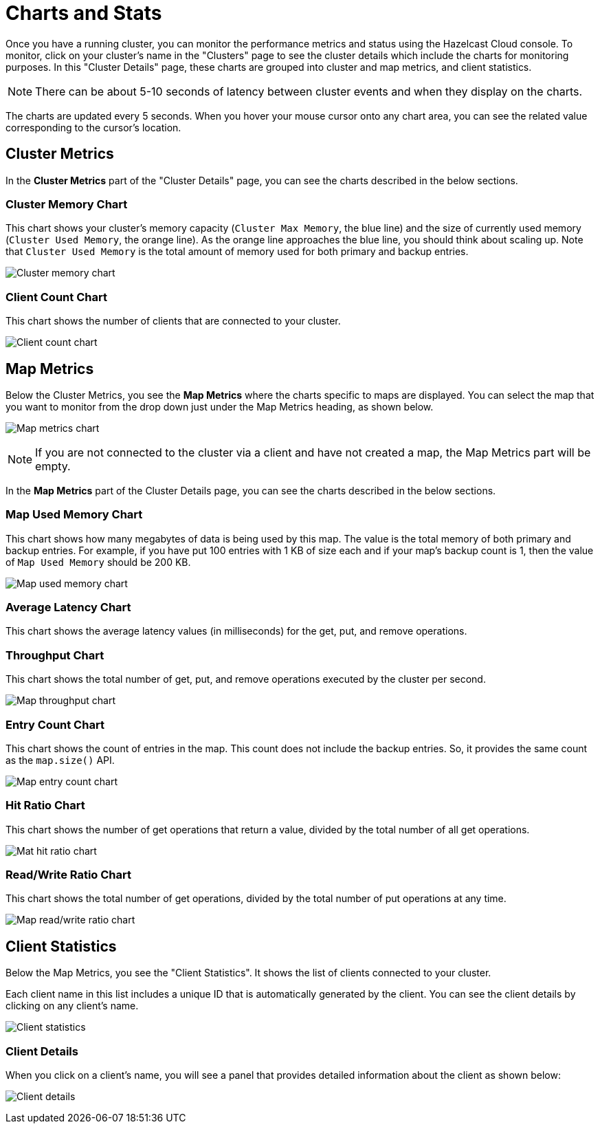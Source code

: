 = Charts and Stats

Once you have a running cluster, you can monitor the performance metrics and status using the Hazelcast Cloud console. To monitor, click on your cluster's name in the "Clusters" page to see the cluster details which include the charts for monitoring purposes. In this "Cluster Details" page, these charts are grouped into cluster and map metrics, and client statistics.

NOTE: There can be about 5-10 seconds of latency between cluster events and when they display on the charts.

The charts are updated every 5 seconds. When you hover your mouse cursor onto any chart area, you can see the related value corresponding to the cursor's location.

== Cluster Metrics

In the *Cluster Metrics* part of the "Cluster Details" page, you can see the charts described in the below sections.

=== Cluster Memory Chart

This chart shows your cluster's memory capacity (`Cluster Max Memory`, the blue line) and the size of currently used memory (`Cluster Used Memory`, the orange line). As the orange line approaches the blue line, you should think about scaling up. Note that `Cluster Used Memory` is the total amount of memory used for both primary and backup entries. 

image:cluster-memory-chart.png[Cluster memory chart]

=== Client Count Chart

This chart shows the number of clients that are connected to your cluster. 

image:client-count-chart.png[Client count chart]

== Map Metrics

Below the Cluster Metrics, you see the *Map Metrics* where the charts specific to maps are displayed. You can select the map that you want to monitor from the drop down just under the Map Metrics heading, as shown below. 

image:map-metrics-chart.png[Map metrics chart]

NOTE: If you are not connected to the cluster via a client and have not created a map, the Map Metrics part will be empty.

In the *Map Metrics* part of the Cluster Details page, you can see the charts described in the below sections.

=== Map Used Memory Chart

This chart shows how many megabytes of data is being used by this map. The value is the total memory of both primary and backup entries. For example, if you have put 100 entries with 1 KB of size each and if your map's backup count is 1, then the value of `Map Used Memory` should be 200 KB. 

image:map-used-memory-chart.png[Map used memory chart]

=== Average Latency Chart

This chart shows the average latency values (in milliseconds) for the get, put, and remove operations.

=== Throughput Chart

This chart shows the total number of get, put, and remove operations executed by the cluster per second.

image:map-throughput-chart.png[Map throughput chart]

=== Entry Count Chart

This chart shows the count of entries in the map. This count does not include the backup entries. So, it provides the same count as the `map.size()` API.

image:map-entry-count-chart.png[Map entry count chart]

=== Hit Ratio Chart

This chart shows the number of get operations that return a value, divided by the total number of all get operations.

image:map-hit-ratio-chart.png[Mat hit ratio chart]

=== Read/Write Ratio Chart

This chart shows the total number of get operations, divided by the total number of put operations at any time.

image:map-read-write-ratio-chart.png[Map read/write ratio chart]

== Client Statistics

Below the Map Metrics, you see the "Client Statistics". It shows the list of clients connected to your cluster.

Each client name in this list includes a unique ID that is automatically generated by the client. You can see the client details by clicking on any client's name.

image:client-statistics.png[Client statistics]

=== Client Details

When you click on a client's name, you will see a panel that provides detailed information about the client as shown below:

image:client-details.png[Client details]
